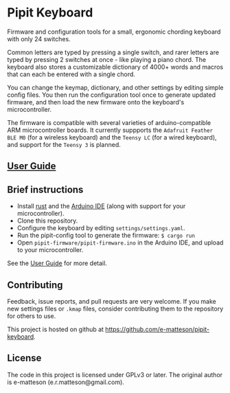 
* Pipit Keyboard

Firmware and configuration tools for a small, ergonomic chording keyboard with only 24 switches.

Common letters are typed by pressing a single switch, and rarer letters are typed by pressing 2 switches at once - like playing a piano chord. The keyboard also stores a customizable dictionary of 4000+ words and macros that can each be entered with a single chord.

You can change the keymap, dictionary, and other settings by editing simple config files. You then run the configuration tool once to generate updated firmware, and then load the new firmware onto the keyboard's microcontroller.

The firmware is compatible with several varieties of arduino-compatible ARM microcontroller boards. It currently suppports the =Adafruit Feather BLE M0= (for a wireless keyboard) and the =Teensy LC= (for a wired keyboard), and support for the =Teensy 3= is planned.

** [[https://e-matteson.github.io/pipit-guide/][User Guide]]

** Brief instructions

- Install [[https://www.rust-lang.org][rust]] and the [[https://www.arduino.cc/en/Main/Software][Arduino IDE]] (along with support for your microcontroller).
- Clone this repository.
- Configure the keyboard by editing =settings/settings.yaml=.
- Run the pipit-config tool to generate the firmware: =$ cargo run=
- Open =pipit-firmware/pipit-firmware.ino= in the Arduino IDE, and upload to your microcontroller.

See the [[https://e-matteson.github.io/pipit-guide/][User Guide]] for more detail.

** Contributing
Feedback, issue reports, and pull requests are very welcome. If you make new settings files or =.kmap= files, consider contributing them to the repository for others to use.

This project is hosted on github at https://github.com/e-matteson/pipit-keyboard.


** License

The code in this project is licensed under GPLv3 or later. The original author is e-matteson (e.r.matteson@gmail.com).
